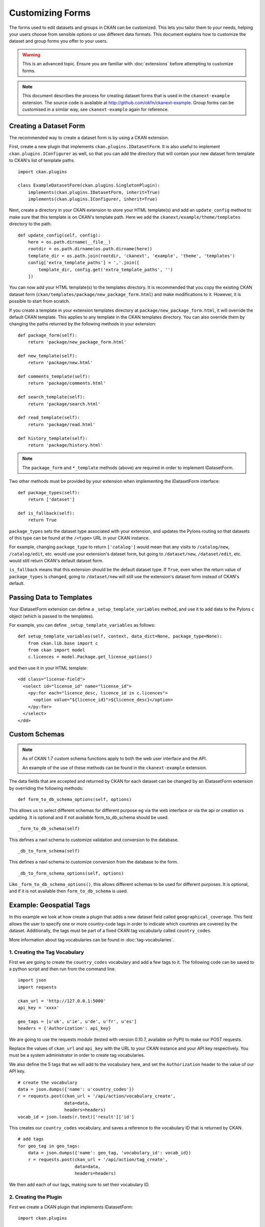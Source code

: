 =================
Customizing Forms
=================

The forms used to edit datasets and groups in CKAN can be customized. This lets you tailor them to your needs, 
helping your users choose from sensible options or use different data formats.  
This document explains how to customize the dataset and group forms you offer to your users. 

.. warning:: This is an advanced topic. Ensure you are familiar with :doc:`extensions` before attempting to customize forms. 
.. note:: 
    This document describes the process for creating dataset forms that is used in the ``ckanext-example`` extension.
    The source code is available at http://github.com/okfn/ckanext-example.
    Group forms can be customised in a similar way, see ``ckanext-example`` again for reference.


Creating a Dataset Form
-----------------------

The recommended way to create a dataset form is by using a CKAN extension. 

First, create a new plugin that implements ``ckan.plugins.IDatasetForm``. It is also useful to implement
``ckan.plugins.IConfigurer`` as well, so that you can add the directory that will contain your new dataset
form template to CKAN's list of template paths.


::

    import ckan.plugins

    class ExampleDatasetForm(ckan.plugins.SingletonPlugin):
        implements(ckan.plugins.IDatasetForm, inherit=True)
        implements(ckan.plugins.IConfigurer, inherit=True)    

Next, create a directory in your CKAN extension to store your HTML template(s) and add 
an ``update_config`` method to make sure that this template is on CKAN's template path. 
Here we add the ``ckanext/example/theme/templates`` directory to the path.

::


    def update_config(self, config):
        here = os.path.dirname(__file__)
        rootdir = os.path.dirname(os.path.dirname(here))
        template_dir = os.path.join(rootdir, 'ckanext', 'example', 'theme', 'templates')
        config['extra_template_paths'] = ','.join([
            template_dir, config.get('extra_template_paths', '')
        ])

You can now add your HTML template(s) to the templates directory. It is recommended that you copy
the existing CKAN dataset form (``ckan/templates/package/new_package_form.html``) and make 
modifications to it. However, it is possible to start from scratch.

If you create a template in your extension templates directory at ``package/new_package_form.html``,
it will override the default CKAN template. This applies to any template in the CKAN templates directory.
You can also override them by changing the paths returned by the following methods in your extension:

::

    def package_form(self):
        return 'package/new_package_form.html'

    def new_template(self):
        return 'package/new.html'

    def comments_template(self):
        return 'package/comments.html'

    def search_template(self):
        return 'package/search.html'

    def read_template(self):
        return 'package/read.html'

    def history_template(self):
        return 'package/history.html'

.. note:: The ``package_form`` and ``*_template`` methods (above) are required in order to implement IDatasetForm.

Two other methods must be provided by your extension when implementing the IDatasetForm interface:

::

    def package_types(self):
        return ['dataset']

    def is_fallback(self):
        return True

``package_types`` sets the dataset type associated with your extension, and updates the Pylons routing so
that datasets of this type can be found at the ``/<type>`` URL in your CKAN instance.

For example, changing ``package_type`` to return ``['catalog']`` would mean that any visits to 
``/catalog/new``, ``/catalog/edit``, etc. would use your extension's dataset form, but going to
``/dataset/new``, ``/dataset/edit``, etc. would still return CKAN's default dataset form.

``is_fallback`` means that this extension should be the default dataset type. If ``True``, even when the
return value of ``package_types`` is changed, going to ``/dataset/new`` will still use the
extension's dataset form instead of CKAN's default.


Passing Data to Templates
-------------------------

Your IDatasetForm extension can define a ``_setup_template_variables`` method, and use it to add
data to the Pylons ``c`` object (which is passed to the templates).

For example, you can define ``_setup_template_variables`` as follows:

::

    def setup_template_variables(self, context, data_dict=None, package_type=None):
        from ckan.lib.base import c
        from ckan import model
        c.licences = model.Package.get_license_options()

and then use it in your HTML template:

::

    <dd class="license-field">
      <select id="license_id" name="license_id">
        <py:for each="licence_desc, licence_id in c.licences">
          <option value="${licence_id}">${licence_desc}</option>
        </py:for>
      </select>
    </dd>


Custom Schemas
--------------

.. note::
    As of CKAN 1.7 custom schema functions apply to both the web user interface
    and the API.

    An example of the use of these methods can be found in the ``ckanext-example`` extension.

The data fields that are accepted and returned by CKAN for each dataset can be
changed by an IDatasetForm extension by overriding the following methods:

::

    def form_to_db_schema_options(self, options)

This allows us to select different schemas for different purpose eg via the web interface 
or via the api or creation vs updating. 
It is optional and if not available form_to_db_schema should be used.

::

  _form_to_db_schema(self)

This defines a navl schema to customize validation and conversion to the database.

::

  _db_to_form_schema(self)

This defines a navl schema to customize conversion from the database to the form.

::

  _db_to_form_schema_options(self, options)

Like ``_form_to_db_schema_options()``, this allows different schemas to be
used for different purposes.
It is optional, and if it is not available then ``form_to_db_schema`` is used.


.. _example-geospatial-tags:

Example: Geospatial Tags
------------------------

In this example we look at how create a plugin that adds a new dataset field called ``geographical_coverage``.
This field allows the user to specify one or more country-code tags in order to indicate which
countries are covered by the dataset. Additionally, the tags must be part of a fixed CKAN tag vocabularly
called ``country_codes``.

More information about tag vocabularies can be found in :doc:`tag-vocabularies`.


1. Creating the Tag Vocabulary
~~~~~~~~~~~~~~~~~~~~~~~~~~~~~~

First we are going to create the ``country_codes`` vocabulary and add a few tags to it.
The following code can be saved to a python script and then run from the command line.

::

    import json
    import requests

    ckan_url = 'http://127.0.0.1:5000'
    api_key = 'xxxx'

    geo_tags = [u'uk', u'ie', u'de', u'fr', u'es']
    headers = {'Authorization': api_key}

We are going to use the requests module (tested with version 0.10.7, available on PyPI) to make our POST requests.

Replace the values of ``ckan_url`` and ``api_key`` with the URL to your CKAN instance and
your API key respectively. You must be a system administrator in order to create tag
vocabularies.

We also define the 5 tags that we will add to the vocabulary here, and set the ``Authorization`` header
to the value of our API key.

::

    # create the vocabulary
    data = json.dumps({'name': u'country_codes'})
    r = requests.post(ckan_url + '/api/action/vocabulary_create',
                      data=data,
                      headers=headers)
    vocab_id = json.loads(r.text)['result']['id']

This creates our ``country_codes`` vocabulary, and saves a reference to the vocabulary ID that
is returned by CKAN.

::

    # add tags
    for geo_tag in geo_tags:
        data = json.dumps({'name': geo_tag, 'vocabulary_id': vocab_id})
        r = requests.post(ckan_url + '/api/action/tag_create',
                          data=data,
                          headers=headers)

We then add each of our tags, making sure to set their vocabulary ID.


2. Creating the Plugin
~~~~~~~~~~~~~~~~~~~~~~

First we create a CKAN plugin that implements IDatasetForm:

::

    import ckan.plugins

    class GeospatialTagDatasetForm(SingletonPlugin):
        implements(IDatasetForm, inherit=True)

        def package_form(self):
            return 'package/new_package_form.html'

        def new_template(self):
            return 'package/new.html'

        def comments_template(self):
            return 'package/comments.html'

        def search_template(self):
            return 'package/search.html'

        def read_template(self):
            return 'package/read.html'

        def history_template(self):
            return 'package/history.html'

        def is_fallback(self):
            return True

        def package_types(self):
            return ['dataset']

We want to pass the list of country code tags through to our dataset form, so we
define a ``setup_template_variables`` function which stores the tags as a ``geographical_coverage``
against the Pylons ``c`` object.

::

        def setup_template_variables(self, context, data_dict=None, package_type=None):
            try:
                data = {'vocabulary_id': u'country_codes'}
                c.geographical_coverage = get_action('tag_list')(context, data)
            except NotFound:
                c.geographical_coverage = []

Finally we have to update our dataset schema so that we can store the
country code data.

::

    def form_to_db_schema(self, package_type=None):
        from ckan.logic.schema import package_form_schema
        from ckan.lib.navl.validators import ignore_missing
        from ckan.logic.converters import convert_to_tags

        schema = package_form_schema()
        schema.update({
            'geographical_coverage': [ignore_missing, convert_to_tags('country_codes')]
        })
        return schema

    def db_to_form_schema(data, package_type=None):
        from ckan.logic.converters import convert_from_tags, free_tags_only
        from ckan.lib.navl.validators import ignore_missing, keep_extras

        schema = package_form_schema()
        schema.update({
            'tags': {
                '__extras': [keep_extras, free_tags_only]
            },
            'geographical_coverage': [convert_from_tags('country_codes'), ignore_missing],
        })
        return schema

Here were use the ``convert_to_tags`` and ``convert_from_tags`` converters, so that our
country codes are stored as normal CKAN tags. We also apply the ``free_tags_only`` converter
to the ``tags`` field when displaying datasets in order to remove our geospatial tags
from this list and display them separately.


3. Updating the Template
~~~~~~~~~~~~~~~~~~~~~~~~

.. note::
    To edit fixed tag vocabulary fields, we recommend using a HTML multiple select tag together
    with the JQuery *Chosen* plugin (included in CKAN core).

You must add a new field to your dataset form in order to display (and edit) the new
geographical coverage tags. The following HTML segment creates a multiple select element
to display the tags, marking any tags that are currently saved as 'selected'.

::

      <select id="geographical_coverage" class="chzn-select"
              name="geographical_coverage" multiple="multiple">
        <py:for each="tag in c.geographical_coverage">
          <py:choose test="">
          <option py:when="tag in data.get('geographical_coverage', [])"
                  selected="selected" value="${tag}">${tag}</option>
          <option py:otherwise="" value="${tag}">${tag}</option>
          </py:choose>
        </py:for>
      </select>
